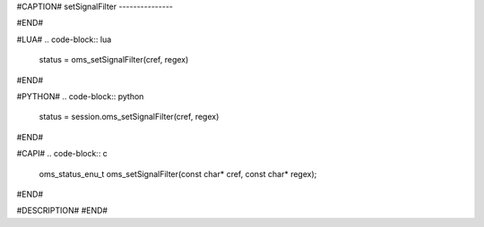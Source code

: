 #CAPTION#
setSignalFilter
---------------

#END#

#LUA#
.. code-block:: lua

  status = oms_setSignalFilter(cref, regex)

#END#

#PYTHON#
.. code-block:: python

  status = session.oms_setSignalFilter(cref, regex)

#END#

#CAPI#
.. code-block:: c

  oms_status_enu_t oms_setSignalFilter(const char* cref, const char* regex);

#END#

#DESCRIPTION#
#END#
